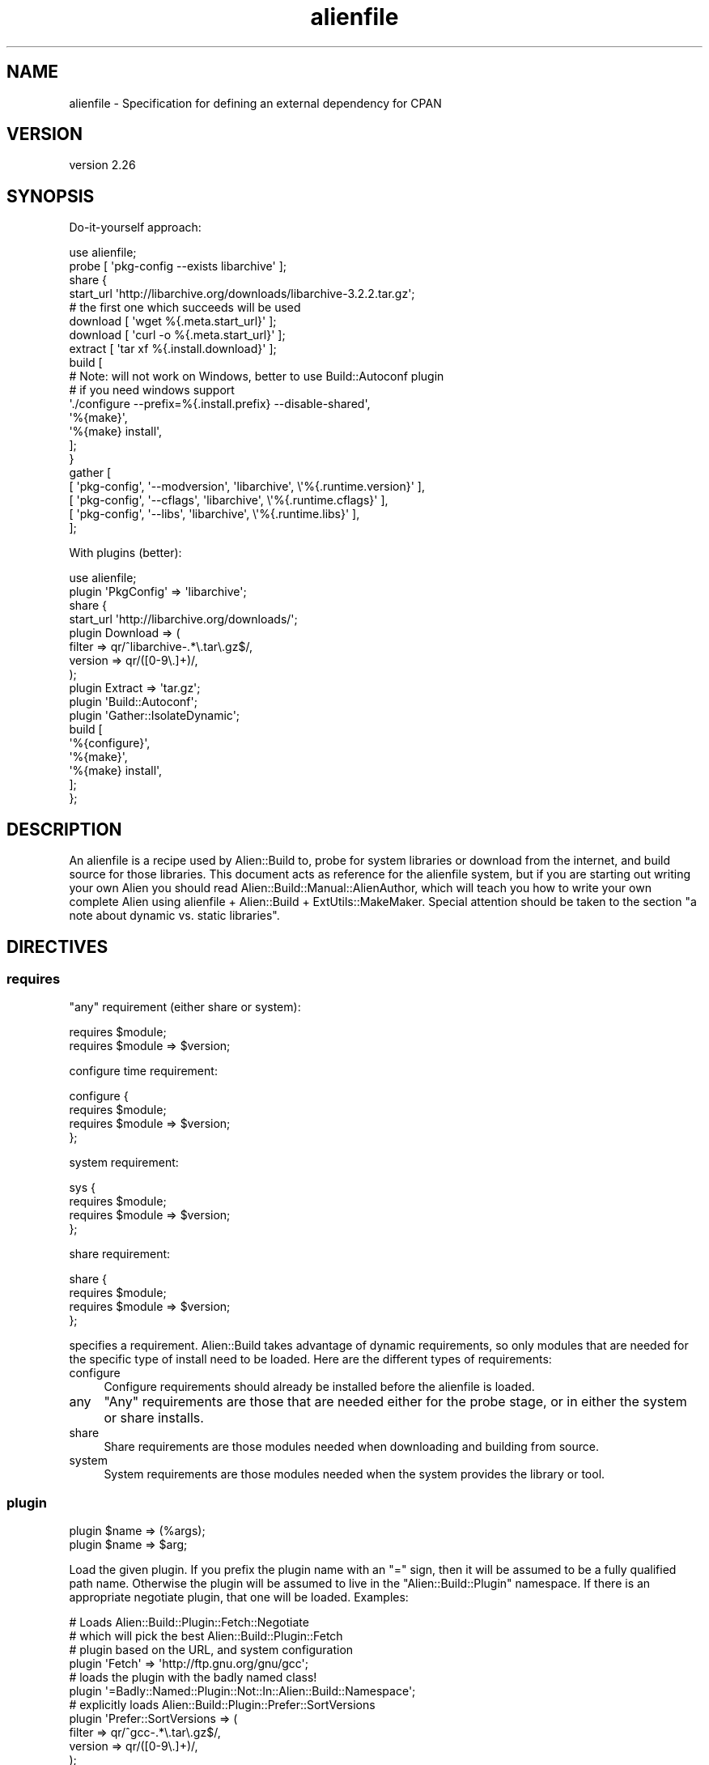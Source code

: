 .\" Automatically generated by Pod::Man 4.14 (Pod::Simple 3.40)
.\"
.\" Standard preamble:
.\" ========================================================================
.de Sp \" Vertical space (when we can't use .PP)
.if t .sp .5v
.if n .sp
..
.de Vb \" Begin verbatim text
.ft CW
.nf
.ne \\$1
..
.de Ve \" End verbatim text
.ft R
.fi
..
.\" Set up some character translations and predefined strings.  \*(-- will
.\" give an unbreakable dash, \*(PI will give pi, \*(L" will give a left
.\" double quote, and \*(R" will give a right double quote.  \*(C+ will
.\" give a nicer C++.  Capital omega is used to do unbreakable dashes and
.\" therefore won't be available.  \*(C` and \*(C' expand to `' in nroff,
.\" nothing in troff, for use with C<>.
.tr \(*W-
.ds C+ C\v'-.1v'\h'-1p'\s-2+\h'-1p'+\s0\v'.1v'\h'-1p'
.ie n \{\
.    ds -- \(*W-
.    ds PI pi
.    if (\n(.H=4u)&(1m=24u) .ds -- \(*W\h'-12u'\(*W\h'-12u'-\" diablo 10 pitch
.    if (\n(.H=4u)&(1m=20u) .ds -- \(*W\h'-12u'\(*W\h'-8u'-\"  diablo 12 pitch
.    ds L" ""
.    ds R" ""
.    ds C` ""
.    ds C' ""
'br\}
.el\{\
.    ds -- \|\(em\|
.    ds PI \(*p
.    ds L" ``
.    ds R" ''
.    ds C`
.    ds C'
'br\}
.\"
.\" Escape single quotes in literal strings from groff's Unicode transform.
.ie \n(.g .ds Aq \(aq
.el       .ds Aq '
.\"
.\" If the F register is >0, we'll generate index entries on stderr for
.\" titles (.TH), headers (.SH), subsections (.SS), items (.Ip), and index
.\" entries marked with X<> in POD.  Of course, you'll have to process the
.\" output yourself in some meaningful fashion.
.\"
.\" Avoid warning from groff about undefined register 'F'.
.de IX
..
.nr rF 0
.if \n(.g .if rF .nr rF 1
.if (\n(rF:(\n(.g==0)) \{\
.    if \nF \{\
.        de IX
.        tm Index:\\$1\t\\n%\t"\\$2"
..
.        if !\nF==2 \{\
.            nr % 0
.            nr F 2
.        \}
.    \}
.\}
.rr rF
.\" ========================================================================
.\"
.IX Title "alienfile 3"
.TH alienfile 3 "2020-06-16" "perl v5.32.0" "User Contributed Perl Documentation"
.\" For nroff, turn off justification.  Always turn off hyphenation; it makes
.\" way too many mistakes in technical documents.
.if n .ad l
.nh
.SH "NAME"
alienfile \- Specification for defining an external dependency for CPAN
.SH "VERSION"
.IX Header "VERSION"
version 2.26
.SH "SYNOPSIS"
.IX Header "SYNOPSIS"
Do-it-yourself approach:
.PP
.Vb 1
\& use alienfile;
\& 
\& probe [ \*(Aqpkg\-config \-\-exists libarchive\*(Aq ];
\& 
\& share {
\& 
\&   start_url \*(Aqhttp://libarchive.org/downloads/libarchive\-3.2.2.tar.gz\*(Aq;
\& 
\&   # the first one which succeeds will be used
\&   download [ \*(Aqwget %{.meta.start_url}\*(Aq ];
\&   download [ \*(Aqcurl \-o %{.meta.start_url}\*(Aq ];
\& 
\&   extract [ \*(Aqtar xf %{.install.download}\*(Aq ];
\& 
\&   build [
\&     # Note: will not work on Windows, better to use Build::Autoconf plugin
\&     # if you need windows support
\&     \*(Aq./configure \-\-prefix=%{.install.prefix} \-\-disable\-shared\*(Aq,
\&     \*(Aq%{make}\*(Aq,
\&     \*(Aq%{make} install\*(Aq,
\&   ];
\& }
\& 
\& gather [
\&   [ \*(Aqpkg\-config\*(Aq, \*(Aq\-\-modversion\*(Aq, \*(Aqlibarchive\*(Aq, \e\*(Aq%{.runtime.version}\*(Aq ],
\&   [ \*(Aqpkg\-config\*(Aq, \*(Aq\-\-cflags\*(Aq,     \*(Aqlibarchive\*(Aq, \e\*(Aq%{.runtime.cflags}\*(Aq  ],
\&   [ \*(Aqpkg\-config\*(Aq, \*(Aq\-\-libs\*(Aq,       \*(Aqlibarchive\*(Aq, \e\*(Aq%{.runtime.libs}\*(Aq    ],
\& ];
.Ve
.PP
With plugins (better):
.PP
.Vb 1
\& use alienfile;
\& 
\& plugin \*(AqPkgConfig\*(Aq => \*(Aqlibarchive\*(Aq;
\& 
\& share {
\&   start_url \*(Aqhttp://libarchive.org/downloads/\*(Aq;
\&   plugin Download => (
\&     filter => qr/^libarchive\-.*\e.tar\e.gz$/,
\&     version => qr/([0\-9\e.]+)/,
\&   );
\&   plugin Extract => \*(Aqtar.gz\*(Aq;
\&   plugin \*(AqBuild::Autoconf\*(Aq;
\&   plugin \*(AqGather::IsolateDynamic\*(Aq;
\&   build [
\&     \*(Aq%{configure}\*(Aq,
\&     \*(Aq%{make}\*(Aq,
\&     \*(Aq%{make} install\*(Aq,
\&   ];
\& };
.Ve
.SH "DESCRIPTION"
.IX Header "DESCRIPTION"
An alienfile is a recipe used by Alien::Build to, probe for system libraries or download from the internet, and build source
for those libraries.  This document acts as reference for the alienfile system, but if you are starting out writing your own Alien
you should read Alien::Build::Manual::AlienAuthor, which will teach you how to write your own complete Alien using alienfile +
Alien::Build + ExtUtils::MakeMaker.  Special attention should be taken to the section \*(L"a note about dynamic vs. static
libraries\*(R".
.SH "DIRECTIVES"
.IX Header "DIRECTIVES"
.SS "requires"
.IX Subsection "requires"
\&\*(L"any\*(R" requirement (either share or system):
.PP
.Vb 2
\& requires $module;
\& requires $module => $version;
.Ve
.PP
configure time requirement:
.PP
.Vb 4
\& configure {
\&   requires $module;
\&   requires $module => $version;
\& };
.Ve
.PP
system requirement:
.PP
.Vb 4
\& sys {
\&   requires $module;
\&   requires $module => $version;
\& };
.Ve
.PP
share requirement:
.PP
.Vb 4
\& share {
\&   requires $module;
\&   requires $module => $version;
\& };
.Ve
.PP
specifies a requirement.  Alien::Build takes advantage of dynamic requirements, so only
modules that are needed for the specific type of install need to be loaded.  Here are the
different types of requirements:
.IP "configure" 4
.IX Item "configure"
Configure requirements should already be installed before the alienfile is loaded.
.IP "any" 4
.IX Item "any"
\&\*(L"Any\*(R" requirements are those that are needed either for the probe stage, or in either the
system or share installs.
.IP "share" 4
.IX Item "share"
Share requirements are those modules needed when downloading and building from source.
.IP "system" 4
.IX Item "system"
System requirements are those modules needed when the system provides the library or tool.
.SS "plugin"
.IX Subsection "plugin"
.Vb 2
\& plugin $name => (%args);
\& plugin $name => $arg;
.Ve
.PP
Load the given plugin.  If you prefix the plugin name with an \f(CW\*(C`=\*(C'\fR sign,
then it will be assumed to be a fully qualified path name.  Otherwise the
plugin will be assumed to live in the \f(CW\*(C`Alien::Build::Plugin\*(C'\fR namespace.
If there is an appropriate negotiate plugin, that one will be loaded.
Examples:
.PP
.Vb 4
\& # Loads Alien::Build::Plugin::Fetch::Negotiate
\& # which will pick the best Alien::Build::Plugin::Fetch
\& # plugin based on the URL, and system configuration
\& plugin \*(AqFetch\*(Aq => \*(Aqhttp://ftp.gnu.org/gnu/gcc\*(Aq;
\& 
\& # loads the plugin with the badly named class!
\& plugin \*(Aq=Badly::Named::Plugin::Not::In::Alien::Build::Namespace\*(Aq;
\& 
\& # explicitly loads Alien::Build::Plugin::Prefer::SortVersions
\& plugin \*(AqPrefer::SortVersions => (
\&   filter => qr/^gcc\-.*\e.tar\e.gz$/,
\&   version => qr/([0\-9\e.]+)/,
\& );
.Ve
.SS "probe"
.IX Subsection "probe"
.Vb 2
\& probe \e&code;
\& probe \e@commandlist;
.Ve
.PP
Instructions for the probe stage.  May be either a
code reference, or a command list.
.SS "configure"
.IX Subsection "configure"
.Vb 3
\& configure {
\&   ...
\& };
.Ve
.PP
Configure block.  The only directive allowed in a configure block is
requires.
.SS "sys"
.IX Subsection "sys"
.Vb 3
\& sys {
\&   ...
\& };
.Ve
.PP
System block.  Allowed directives are: requires and gather.
.SS "share"
.IX Subsection "share"
.Vb 3
\& share {
\&   ...
\& };
.Ve
.PP
System block.  Allowed directives are: download, fetch, decode, prefer, extract, build, gather.
.SS "start_url"
.IX Subsection "start_url"
.Vb 3
\& share {
\&   start_url $url;
\& };
.Ve
.PP
Set the start \s-1URL\s0 for download.  This should be the \s-1URL\s0 to an index page, or the actual tarball of the source.
.SS "download"
.IX Subsection "download"
.Vb 4
\& share {
\&   download \e&code;
\&   download \e@commandlist;
\& };
.Ve
.PP
Instructions for the download stage.  May be either a
code reference, or a command list.
.SS "fetch"
.IX Subsection "fetch"
.Vb 4
\& share {
\&   fetch \e&code;
\&   fetch \e@commandlist;
\& };
.Ve
.PP
Instructions for the fetch stage.  May be either a
code reference, or a command list.
.SS "decode"
.IX Subsection "decode"
.Vb 4
\& share {
\&   decode \e&code;
\&   decode \e@commandlist;
\& };
.Ve
.PP
Instructions for the decode stage.  May be either a
code reference, or a command list.
.SS "prefer"
.IX Subsection "prefer"
.Vb 4
\& share {
\&   prefer \e&code;
\&   prefer \e@commandlist;
\& };
.Ve
.PP
Instructions for the prefer stage.  May be either a
code reference, or a command list.
.SS "extract"
.IX Subsection "extract"
.Vb 4
\& share {
\&   extract \e&code;
\&   extract \e@commandlist;
\& };
.Ve
.PP
Instructions for the extract stage.  May be either a
code reference, or a command list.
.SS "patch"
.IX Subsection "patch"
.Vb 4
\& share {
\&   patch \e&code;
\&   patch \e@commandlist;
\& };
.Ve
.PP
Instructions for the patch stage.  May be either a
code reference, or a command list.
.SS "patch_ffi"
.IX Subsection "patch_ffi"
.Vb 4
\& share {
\&   patch_ffi \e&code;
\&   patch_ffi \e@commandlist;
\& };
.Ve
.PP
[\s-1DEPRECATED\s0]
.PP
Instructions for the patch_ffi stage.  May be either a
code reference, or a command list.
.SS "build"
.IX Subsection "build"
.Vb 4
\& share {
\&   build \e&code;
\&   build \e@commandlist;
\& };
.Ve
.PP
Instructions for the build stage.  May be either a
code reference, or a command list.
.SS "build_ffi"
.IX Subsection "build_ffi"
.Vb 4
\& share {
\&   build \e&code;
\&   build \e@commandlist;
\& };
.Ve
.PP
[\s-1DEPRECATED\s0]
.PP
Instructions for the build \s-1FFI\s0 stage.  Builds shared libraries instead of static.
This is optional, and is only necessary if a fresh and separate build needs to be
done for \s-1FFI.\s0
.SS "gather"
.IX Subsection "gather"
.Vb 2
\& gather \e&code;
\& gather \e@commandlist;
\& 
\& share {
\&   gather \e&code;
\&   gather \e@commandlist;
\& };
\& 
\& sys {
\&   gather \e&code;
\&   gather \e@commandlist;
\& };
.Ve
.PP
Instructions for the gather stage.  May be either a code reference, or a command list.
In the root block of the alienfile it will trigger in both share and system build.
In the share or sys block it will only trigger in the corresponding build.
.SS "gather_ffi"
.IX Subsection "gather_ffi"
.Vb 4
\& share {
\&   gather_ffi \e&code;
\&   gather_ffi \e@commandlist;
\& }
.Ve
.PP
[\s-1DEPRECATED\s0]
.PP
Gather specific to \f(CW\*(C`build_ffi\*(C'\fR.  Not usually necessary.
.SS "ffi"
.IX Subsection "ffi"
.Vb 10
\& share {
\&   ffi {
\&     patch \e&code;
\&     patch \e@commandlist;
\&     build \e&code;
\&     build \e@commandlist;
\&     gather \e&code;
\&     gather \e@commandlist;
\&   }
\& }
.Ve
.PP
Specify patch, build or gather stages related to \s-1FFI.\s0
.SS "meta_prop"
.IX Subsection "meta_prop"
.Vb 1
\& my $hash = meta_prop;
.Ve
.PP
Get the meta_prop hash reference.
.SS "meta"
.IX Subsection "meta"
.Vb 1
\& my $meta = meta;
.Ve
.PP
Returns the meta object for your alienfile.
.SS "log"
.IX Subsection "log"
.Vb 1
\& log($message);
.Ve
.PP
Prints the given log to stdout.
.SS "test"
.IX Subsection "test"
.Vb 8
\& share {
\&   test \e&code;
\&   test \e@commandlist;
\& };
\& sys {
\&   test \e&code;
\&   test \e@commandlist;
\& };
.Ve
.PP
Run the tests
.SS "before"
.IX Subsection "before"
.Vb 1
\& before $stage => \e&code;
.Ve
.PP
Execute the given code before the given stage.  Stage should be one of
\&\f(CW\*(C`probe\*(C'\fR, \f(CW\*(C`download\*(C'\fR, \f(CW\*(C`fetch\*(C'\fR, \f(CW\*(C`decode\*(C'\fR, \f(CW\*(C`prefer\*(C'\fR, \f(CW\*(C`extract\*(C'\fR,
\&\f(CW\*(C`patch\*(C'\fR, \f(CW\*(C`build\*(C'\fR, \f(CW\*(C`test\*(C'\fR, and \f(CW\*(C`gather\*(C'\fR.
.PP
The before directive is only legal in the same blocks as the stage would
normally be legal in.  For example, you can't do this:
.PP
.Vb 1
\& use alienfile;
\& 
\& sys {
\&   before \*(Aqbuild\*(Aq => sub {
\&     ...
\&   };
\& };
.Ve
.PP
Because a \f(CW\*(C`build\*(C'\fR wouldn't be legal inside a \f(CW\*(C`sys\*(C'\fR block.
.SS "after"
.IX Subsection "after"
.Vb 1
\& after $stage => \e&code;
.Ve
.PP
Execute the given code after the given stage.  Stage should be one of
\&\f(CW\*(C`probe\*(C'\fR, \f(CW\*(C`download\*(C'\fR, \f(CW\*(C`fetch\*(C'\fR, \f(CW\*(C`decode\*(C'\fR, \f(CW\*(C`prefer\*(C'\fR, \f(CW\*(C`extract\*(C'\fR,
\&\f(CW\*(C`patch\*(C'\fR, \f(CW\*(C`build\*(C'\fR, \f(CW\*(C`test\*(C'\fR, and \f(CW\*(C`gather\*(C'\fR.
.PP
The after directive is only legal in the same blocks as the stage would
normally be legal in.  For example, you can't do this:
.PP
.Vb 1
\& use alienfile;
\& 
\& sys {
\&   after \*(Aqbuild\*(Aq => sub {
\&     ...
\&   };
\& };
.Ve
.PP
Because a \f(CW\*(C`build\*(C'\fR wouldn't be legal inside a \f(CW\*(C`sys\*(C'\fR block.
.SH "SEE ALSO"
.IX Header "SEE ALSO"
.IP "Alien" 4
.IX Item "Alien"
.PD 0
.IP "Alien::Build" 4
.IX Item "Alien::Build"
.IP "Alien::Build::MM" 4
.IX Item "Alien::Build::MM"
.IP "Alien::Base" 4
.IX Item "Alien::Base"
.PD
.SH "AUTHOR"
.IX Header "AUTHOR"
Author: Graham Ollis <plicease@cpan.org>
.PP
Contributors:
.PP
Diab Jerius (\s-1DJERIUS\s0)
.PP
Roy Storey (\s-1KIWIROY\s0)
.PP
Ilya Pavlov
.PP
David Mertens (run4flat)
.PP
Mark Nunberg (mordy, mnunberg)
.PP
Christian Walde (Mithaldu)
.PP
Brian Wightman (MidLifeXis)
.PP
Zaki Mughal (zmughal)
.PP
mohawk (mohawk2, \s-1ETJ\s0)
.PP
Vikas N Kumar (vikasnkumar)
.PP
Flavio Poletti (polettix)
.PP
Salvador Fandiño (salva)
.PP
Gianni Ceccarelli (dakkar)
.PP
Pavel Shaydo (zwon, trinitum)
.PP
Kang-min Liu (劉康民, gugod)
.PP
Nicholas Shipp (nshp)
.PP
Juan Julián Merelo Guervós (\s-1JJ\s0)
.PP
Joel Berger (\s-1JBERGER\s0)
.PP
Petr Pisar (ppisar)
.PP
Lance Wicks (\s-1LANCEW\s0)
.PP
Ahmad Fatoum (a3f, \s-1ATHREEF\s0)
.PP
José Joaquín Atria (\s-1JJATRIA\s0)
.PP
Duke Leto (\s-1LETO\s0)
.PP
Shoichi Kaji (\s-1SKAJI\s0)
.PP
Shawn Laffan (\s-1SLAFFAN\s0)
.PP
Paul Evans (leonerd, \s-1PEVANS\s0)
.SH "COPYRIGHT AND LICENSE"
.IX Header "COPYRIGHT AND LICENSE"
This software is copyright (c) 2011\-2020 by Graham Ollis.
.PP
This is free software; you can redistribute it and/or modify it under
the same terms as the Perl 5 programming language system itself.
